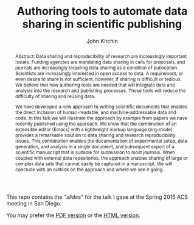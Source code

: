 #+TITLE: Authoring tools to automate data sharing in scientific publishing
#+AUTHOR: John Kitchin

#+begin_abstract
Abstract: Data sharing and reproducibility of research are increasingly important issues. Funding agencies are mandating data sharing in calls for proposals, and journals are increasingly requiring data sharing as a condition of publication. Scientists are increasingly interested in open access to data. A requirement, or even desire to share is not sufficient, however, if sharing is difficult or tedious. We believe that new authoring tools are needed that will integrate data and analysis into the research and publishing processes. These tools will reduce the difficulty of sharing and reusing data.

We have developed a new approach to writing scientific documents that enables the direct inclusion of human-readable, and machine-addressable data and code. In this talk we will illustrate the approach by example from papers we have recently published using the approach. We show that the combination of an extensible editor (Emacs) with a lightweight markup language (org-mode) provides a remarkable solution to data sharing and research reproducibility issues. This combination enables the documentation of experimental setup, data generation, and analysis in a single document, and subsequent export of a scientific manuscript that is suitable for submission to most journals. When coupled with external data repositories, the approach enables sharing of large or complex data sets that cannot easily be captured in a manuscript. We will conclude with an outlook on the approach and where we see it going.
#+end_abstract

This repo contains the [[data-sharing.org]["slides"]] for the talk I gave at the Spring 2016 ACS meeting in San Diego.

You may prefer the [[./data-sharing.pdf][PDF version]] or the [[./data-sharing.html][HTML version]].
